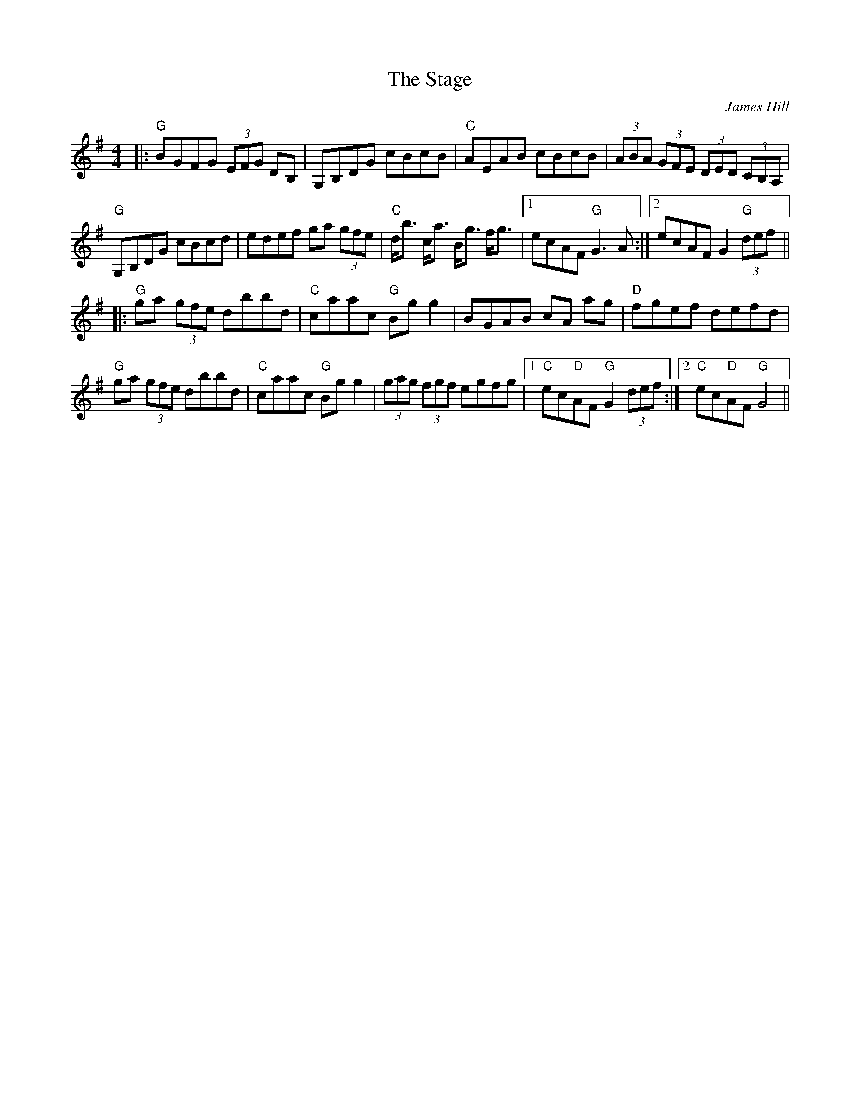 X: 0
T: The Stage
C: James Hill
R: hornpipe
M: 4/4
L: 1/8
K: Gmaj
Z: Matt Lenahan '25
|:"G"BGFG (3EFG DB,|G,B,DG cBcB|"C"AEAB cBcB|(3ABA (3GFE (3DED (3CB,A,|
"G"G,B,DG cBcd|edef ga (3gfe|"C"d<b c<a B<g f<g|1 ecAF "G"G3A:|2 ecAF G2 "G"(3def||
|:"G"ga (3gfe dbbd|"C"caac "G"Bgg2|BGAB cA ag|"D"fgef defd|
"G"ga (3gfe dbbd|"C"caac "G"Bgg2|(3gag (3fgf egfg|1 "C"ec"D"AF "G"G2 (3def:|2 "C"ec"D"AF "G"G4||